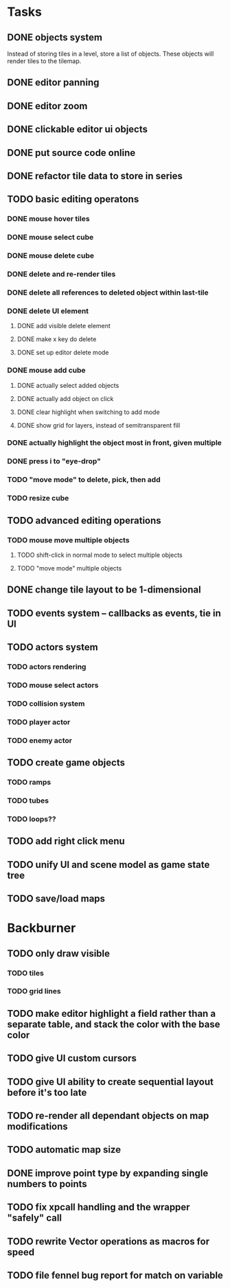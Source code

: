 * Tasks
** DONE objects system
Instead of storing tiles in a level, store a list of objects. These objects will render tiles to the tilemap.
** DONE editor panning
** DONE editor zoom
** DONE clickable editor ui objects
** DONE put source code online
** DONE refactor tile data to store in series
** TODO basic editing operatons
*** DONE mouse hover tiles
*** DONE mouse select cube
*** DONE mouse delete cube
*** DONE delete and re-render tiles
*** DONE delete all references to deleted object within last-tile
*** DONE delete UI element
**** DONE add visible delete element
**** DONE make x key do delete
**** DONE set up editor delete mode
*** DONE mouse add cube
**** DONE actually select added objects
**** DONE actually add object on click
**** DONE clear highlight when switching to add mode
**** DONE show grid for layers, instead of semitransparent fill
*** DONE actually highlight the object most in front, given multiple
*** DONE press i to "eye-drop"
*** TODO "move mode" to delete, pick, then add
*** TODO resize cube
** TODO advanced editing operations
*** TODO mouse move multiple objects
**** TODO shift-click in normal mode to select multiple objects
**** TODO "move mode" multiple objects
** DONE change tile layout to be 1-dimensional
** TODO events system -- callbacks as events, tie in UI
** TODO actors system
*** TODO actors rendering
*** TODO mouse select actors
*** TODO collision system
*** TODO player actor
*** TODO enemy actor
** TODO create game objects
*** TODO ramps
*** TODO tubes
*** TODO loops??
** TODO add right click menu
** TODO unify UI and scene model as game state tree
** TODO save/load maps
* Backburner
** TODO only draw visible
*** TODO tiles
*** TODO grid lines
** TODO make editor highlight a field rather than a separate table, and stack the color with the base color
** TODO give UI custom cursors
** TODO give UI ability to create sequential layout before it's too late
** TODO re-render all dependant objects on map modifications
** TODO automatic map size
** DONE improve point type by expanding single numbers to points
** TODO fix xpcall handling and the wrapper "safely" call
** TODO rewrite Vector operations as macros for speed
** TODO file fennel bug report for match on variable

